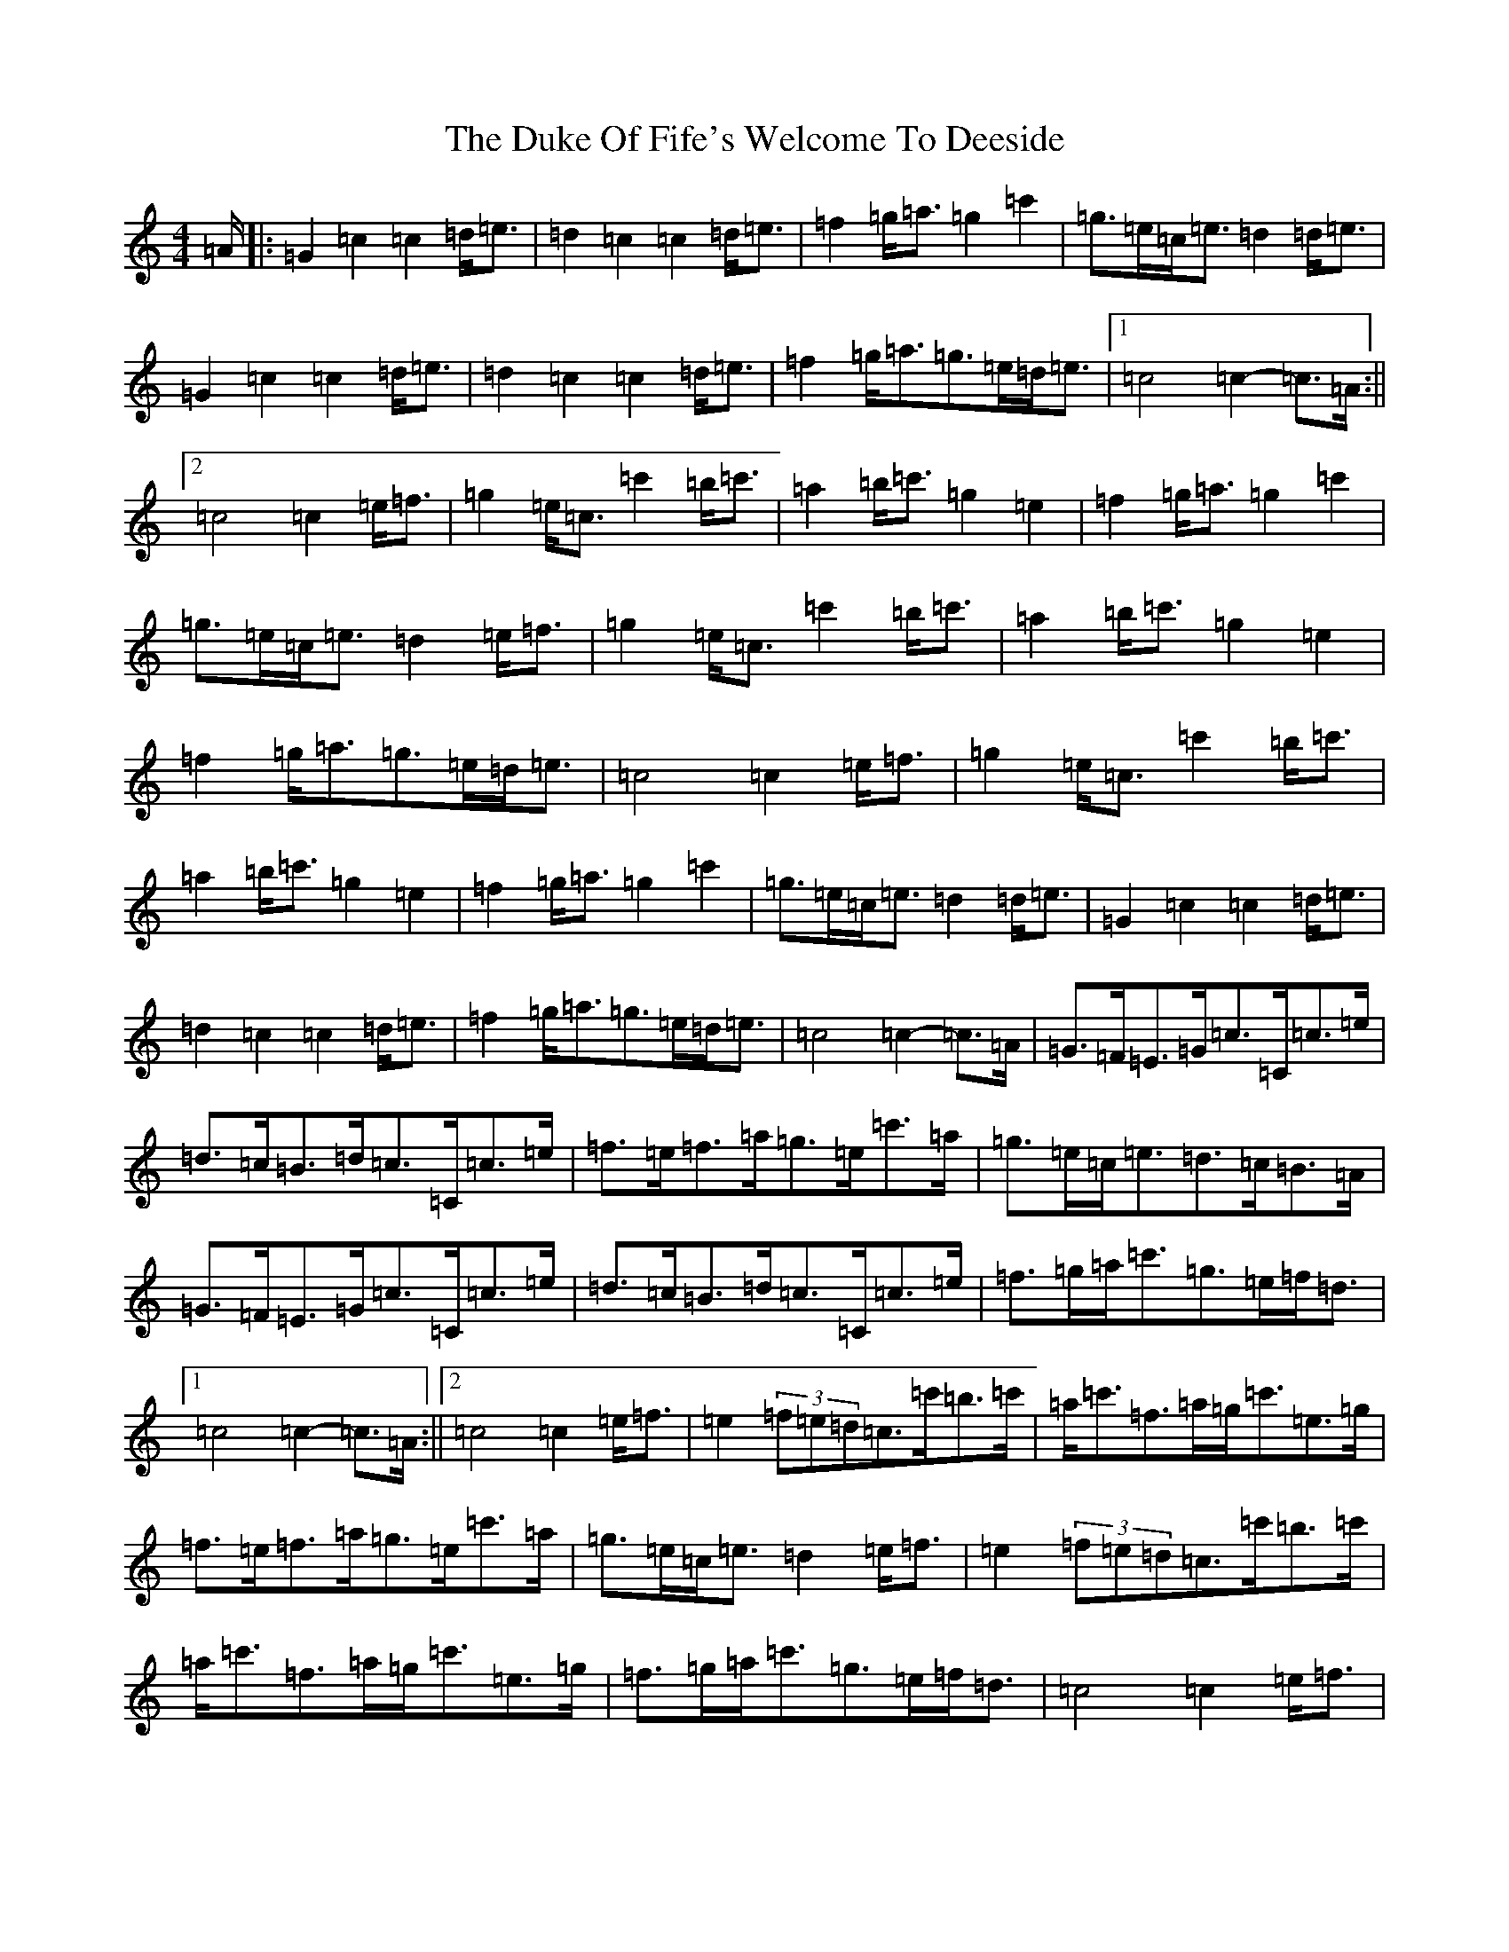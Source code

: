 X: 9403
T: Duke Of Fife's Welcome To Deeside, The
S: https://thesession.org/tunes/9568#setting9568
Z: A Major
R: march
M:4/4
L:1/8
K: C Major
=A/2|:=G2=c2=c2=d<=e|=d2=c2=c2=d<=e|=f2=g<=a=g2=c'2|=g>=e=c<=e=d2=d<=e|=G2=c2=c2=d<=e|=d2=c2=c2=d<=e|=f2=g<=a=g>=e=d<=e|1=c4=c2-=c>=A:||2=c4=c2=e<=f|=g2=e<=c=c'2=b<=c'|=a2=b<=c'=g2=e2|=f2=g<=a=g2=c'2|=g>=e=c<=e=d2=e<=f|=g2=e<=c=c'2=b<=c'|=a2=b<=c'=g2=e2|=f2=g<=a=g>=e=d<=e|=c4=c2=e<=f|=g2=e<=c=c'2=b<=c'|=a2=b<=c'=g2=e2|=f2=g<=a=g2=c'2|=g>=e=c<=e=d2=d<=e|=G2=c2=c2=d<=e|=d2=c2=c2=d<=e|=f2=g<=a=g>=e=d<=e|=c4=c2-=c>=A|=G>=F=E>=G=c>=C=c>=e|=d>=c=B>=d=c>=C=c>=e|=f>=e=f>=a=g>=e=c'>=a|=g>=e=c<=e=d>=c=B>=A|=G>=F=E>=G=c>=C=c>=e|=d>=c=B>=d=c>=C=c>=e|=f>=g=a<=c'=g>=e=f<=d|1=c4=c2-=c>=A:||2=c4=c2=e<=f|=e2(3=f=e=d=c>=c'=b>=c'|=a<=c'=f>=a=g<=c'=e>=g|=f>=e=f>=a=g>=e=c'>=a|=g>=e=c<=e=d2=e<=f|=e2(3=f=e=d=c>=c'=b>=c'|=a<=c'=f>=a=g<=c'=e>=g|=f>=g=a<=c'=g>=e=f<=d|=c4=c2=e<=f|=e2(3=f=e=d=c>=c'=b>=c'|=a<=c'=f>=a=g<=c'=e>=g|=f>=e=f>=a=g>=e=c'>=a|=g>=e=c<=e=d>=c=B>=A|=G>=F=E>=G=c>=C=c>=e|=d>=c=B>=d=c>=C=c>=e|=f>=g=a<=c'=g>=e=f<=d|=c4=c2-=c3/2|